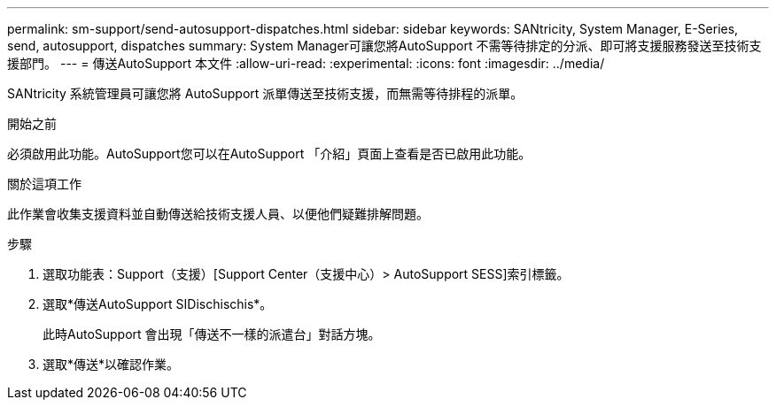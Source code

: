 ---
permalink: sm-support/send-autosupport-dispatches.html 
sidebar: sidebar 
keywords: SANtricity, System Manager, E-Series, send, autosupport, dispatches 
summary: System Manager可讓您將AutoSupport 不需等待排定的分派、即可將支援服務發送至技術支援部門。 
---
= 傳送AutoSupport 本文件
:allow-uri-read: 
:experimental: 
:icons: font
:imagesdir: ../media/


[role="lead"]
SANtricity 系統管理員可讓您將 AutoSupport 派單傳送至技術支援，而無需等待排程的派單。

.開始之前
必須啟用此功能。AutoSupport您可以在AutoSupport 「介紹」頁面上查看是否已啟用此功能。

.關於這項工作
此作業會收集支援資料並自動傳送給技術支援人員、以便他們疑難排解問題。

.步驟
. 選取功能表：Support（支援）[Support Center（支援中心）> AutoSupport SESS]索引標籤。
. 選取*傳送AutoSupport SIDischischis*。
+
此時AutoSupport 會出現「傳送不一樣的派遣台」對話方塊。

. 選取*傳送*以確認作業。

